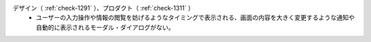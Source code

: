 デザイン（ :ref:`check-1291` ）、プロダクト（ :ref:`check-1311` ）
   *  ユーザーの入力操作や情報の閲覧を妨げるようなタイミングで表示される、画面の内容を大きく変更するような通知や自動的に表示されるモーダル・ダイアログがない。
